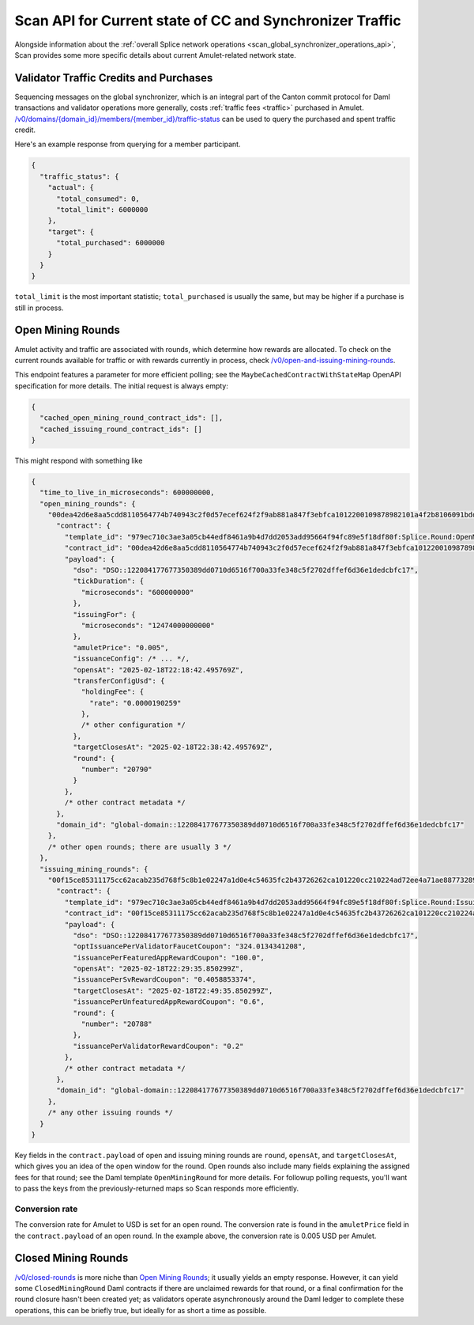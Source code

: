 ..
   Copyright (c) 2024 Digital Asset (Switzerland) GmbH and/or its affiliates. All rights reserved.
..
   SPDX-License-Identifier: Apache-2.0

.. _scan_current_state_api:

Scan API for Current state of CC and Synchronizer Traffic
=========================================================

Alongside information about the :ref:`overall Splice network operations <scan_global_synchronizer_operations_api>`, Scan provides some more specific details about current Amulet-related network state.

Validator Traffic Credits and Purchases
---------------------------------------

Sequencing messages on the global synchronizer,
which is an integral part of the Canton commit protocol for Daml transactions and validator operations more generally,
costs :ref:`traffic fees <traffic>` purchased in Amulet.
`/v0/domains/{domain_id}/members/{member_id}/traffic-status <scan_openapi.html#get--v0-domains-domain_id-members-member_id-traffic-status>`_ can be used to query the purchased and spent traffic credit.

Here's an example response from querying for a member participant.

.. code-block:: json

    {
      "traffic_status": {
        "actual": {
          "total_consumed": 0,
          "total_limit": 6000000
        },
        "target": {
          "total_purchased": 6000000
        }
      }
    }

``total_limit`` is the most important statistic; ``total_purchased`` is usually the same, but may be higher if a purchase is still in process.

Open Mining Rounds
------------------

Amulet activity and traffic are associated with rounds, which determine how rewards are allocated.
To check on the current rounds available for traffic or with rewards currently in process, check `/v0/open-and-issuing-mining-rounds <scan_openapi.html#post--v0-open-and-issuing-mining-rounds>`_.

This endpoint features a parameter for more efficient polling; see the ``MaybeCachedContractWithStateMap`` OpenAPI specification for more details.
The initial request is always empty:

.. code-block:: json

    {
      "cached_open_mining_round_contract_ids": [],
      "cached_issuing_round_contract_ids": []
    }

This might respond with something like

.. code-block:: json

    {
      "time_to_live_in_microseconds": 600000000,
      "open_mining_rounds": {
        "00dea42d6e8aa5cdd8110564774b740943c2f0d57ecef624f2f9ab881a847f3ebfca1012200109878982101a4f2b8106091bdde79793daf8548662f9962b371adc8c3aa294": {
          "contract": {
            "template_id": "979ec710c3ae3a05cb44edf8461a9b4d7dd2053add95664f94fc89e5f18df80f:Splice.Round:OpenMiningRound",
            "contract_id": "00dea42d6e8aa5cdd8110564774b740943c2f0d57ecef624f2f9ab881a847f3ebfca1012200109878982101a4f2b8106091bdde79793daf8548662f9962b371adc8c3aa294",
            "payload": {
              "dso": "DSO::122084177677350389dd0710d6516f700a33fe348c5f2702dffef6d36e1dedcbfc17",
              "tickDuration": {
                "microseconds": "600000000"
              },
              "issuingFor": {
                "microseconds": "12474000000000"
              },
              "amuletPrice": "0.005",
              "issuanceConfig": /* ... */,
              "opensAt": "2025-02-18T22:18:42.495769Z",
              "transferConfigUsd": {
                "holdingFee": {
                  "rate": "0.0000190259"
                },
                /* other configuration */
              },
              "targetClosesAt": "2025-02-18T22:38:42.495769Z",
              "round": {
                "number": "20790"
              }
            },
            /* other contract metadata */
          },
          "domain_id": "global-domain::122084177677350389dd0710d6516f700a33fe348c5f2702dffef6d36e1dedcbfc17"
        },
        /* other open rounds; there are usually 3 */
      },
      "issuing_mining_rounds": {
        "00f15ce85311175cc62acab235d768f5c8b1e02247a1d0e4c54635fc2b43726262ca101220cc210224ad72ee4a71ae887732898f0f1db81e530b3817e75500ebe5a8a4f7a6": {
          "contract": {
            "template_id": "979ec710c3ae3a05cb44edf8461a9b4d7dd2053add95664f94fc89e5f18df80f:Splice.Round:IssuingMiningRound",
            "contract_id": "00f15ce85311175cc62acab235d768f5c8b1e02247a1d0e4c54635fc2b43726262ca101220cc210224ad72ee4a71ae887732898f0f1db81e530b3817e75500ebe5a8a4f7a6",
            "payload": {
              "dso": "DSO::122084177677350389dd0710d6516f700a33fe348c5f2702dffef6d36e1dedcbfc17",
              "optIssuancePerValidatorFaucetCoupon": "324.0134341208",
              "issuancePerFeaturedAppRewardCoupon": "100.0",
              "opensAt": "2025-02-18T22:29:35.850299Z",
              "issuancePerSvRewardCoupon": "0.4058853374",
              "targetClosesAt": "2025-02-18T22:49:35.850299Z",
              "issuancePerUnfeaturedAppRewardCoupon": "0.6",
              "round": {
                "number": "20788"
              },
              "issuancePerValidatorRewardCoupon": "0.2"
            },
            /* other contract metadata */
          },
          "domain_id": "global-domain::122084177677350389dd0710d6516f700a33fe348c5f2702dffef6d36e1dedcbfc17"
        },
        /* any other issuing rounds */
      }
    }

Key fields in the ``contract.payload`` of open and issuing mining rounds are ``round``, ``opensAt``, and ``targetClosesAt``, which gives you an idea of the open window for the round.
Open rounds also include many fields explaining the assigned fees for that round; see the Daml template ``OpenMiningRound`` for more details.
For followup polling requests, you'll want to pass the keys from the previously-returned maps so Scan responds more efficiently.

Conversion rate
^^^^^^^^^^^^^^^

The conversion rate for Amulet to USD is set for an open round.
The conversion rate is found in the ``amuletPrice`` field in the ``contract.payload`` of an open round. In the example above, the conversion rate is 0.005 USD per Amulet.

Closed Mining Rounds
--------------------

`/v0/closed-rounds <scan_openapi.html#get--v0-closed-rounds>`_ is more niche than `Open Mining Rounds`_; it usually yields an empty response.
However, it can yield some ``ClosedMiningRound`` Daml contracts if there are unclaimed rewards for that round, or a final confirmation for the round closure hasn't been created yet; as validators operate asynchronously around the Daml ledger to complete these operations, this can be briefly true, but ideally for as short a time as possible.
